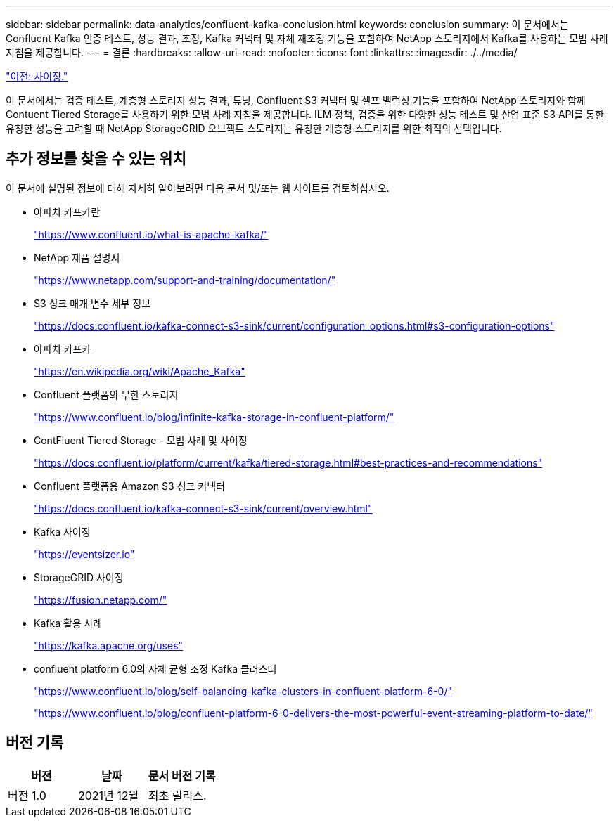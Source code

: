 ---
sidebar: sidebar 
permalink: data-analytics/confluent-kafka-conclusion.html 
keywords: conclusion 
summary: 이 문서에서는 Confluent Kafka 인증 테스트, 성능 결과, 조정, Kafka 커넥터 및 자체 재조정 기능을 포함하여 NetApp 스토리지에서 Kafka를 사용하는 모범 사례 지침을 제공합니다. 
---
= 결론
:hardbreaks:
:allow-uri-read: 
:nofooter: 
:icons: font
:linkattrs: 
:imagesdir: ./../media/


link:confluent-kafka-sizing.html["이전: 사이징."]

[role="lead"]
이 문서에서는 검증 테스트, 계층형 스토리지 성능 결과, 튜닝, Confluent S3 커넥터 및 셀프 밸런싱 기능을 포함하여 NetApp 스토리지와 함께 Contuent Tiered Storage를 사용하기 위한 모범 사례 지침을 제공합니다. ILM 정책, 검증을 위한 다양한 성능 테스트 및 산업 표준 S3 API를 통한 유창한 성능을 고려할 때 NetApp StorageGRID 오브젝트 스토리지는 유창한 계층형 스토리지를 위한 최적의 선택입니다.



== 추가 정보를 찾을 수 있는 위치

이 문서에 설명된 정보에 대해 자세히 알아보려면 다음 문서 및/또는 웹 사이트를 검토하십시오.

* 아파치 카프카란
+
https://www.confluent.io/what-is-apache-kafka/["https://www.confluent.io/what-is-apache-kafka/"^]

* NetApp 제품 설명서
+
https://www.netapp.com/support-and-training/documentation/["https://www.netapp.com/support-and-training/documentation/"^]

* S3 싱크 매개 변수 세부 정보
+
https://docs.confluent.io/kafka-connect-s3-sink/current/configuration_options.html["https://docs.confluent.io/kafka-connect-s3-sink/current/configuration_options.html#s3-configuration-options"^]

* 아파치 카프카
+
https://en.wikipedia.org/wiki/Apache_Kafka["https://en.wikipedia.org/wiki/Apache_Kafka"^]

* Confluent 플랫폼의 무한 스토리지
+
https://www.confluent.io/blog/infinite-kafka-storage-in-confluent-platform/["https://www.confluent.io/blog/infinite-kafka-storage-in-confluent-platform/"^]

* ContFluent Tiered Storage - 모범 사례 및 사이징
+
https://docs.confluent.io/platform/current/kafka/tiered-storage.html#best-practices-and-recommendations["https://docs.confluent.io/platform/current/kafka/tiered-storage.html#best-practices-and-recommendations"^]

* Confluent 플랫폼용 Amazon S3 싱크 커넥터
+
https://docs.confluent.io/kafka-connect-s3-sink/current/overview.html["https://docs.confluent.io/kafka-connect-s3-sink/current/overview.html"^]

* Kafka 사이징
+
https://eventsizer.io["https://eventsizer.io"]

* StorageGRID 사이징
+
https://fusion.netapp.com/["https://fusion.netapp.com/"^]

* Kafka 활용 사례
+
https://kafka.apache.org/uses["https://kafka.apache.org/uses"^]

* confluent platform 6.0의 자체 균형 조정 Kafka 클러스터
+
https://www.confluent.io/blog/self-balancing-kafka-clusters-in-confluent-platform-6-0/["https://www.confluent.io/blog/self-balancing-kafka-clusters-in-confluent-platform-6-0/"^]

+
https://www.confluent.io/blog/confluent-platform-6-0-delivers-the-most-powerful-event-streaming-platform-to-date/["https://www.confluent.io/blog/confluent-platform-6-0-delivers-the-most-powerful-event-streaming-platform-to-date/"^]





== 버전 기록

|===
| 버전 | 날짜 | 문서 버전 기록 


| 버전 1.0 | 2021년 12월 | 최초 릴리스. 
|===